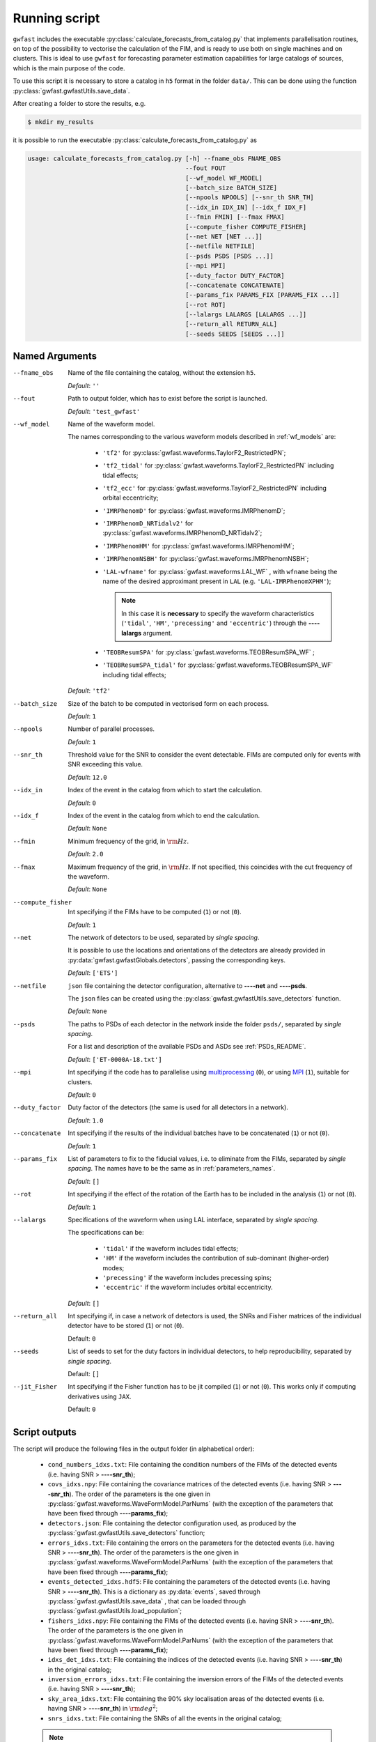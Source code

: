 
Running script
==============

``gwfast`` includes the executable :py:class:`calculate_forecasts_from_catalog.py` that implements parallelisation routines, on top of the possibility to vectorise the calculation of the FIM, and is ready to use both on single machines and on clusters.
This is ideal to use ``gwfast`` for forecasting parameter estimation capabilities for large catalogs of sources, which is the main purpose of the code.

To use this script it is necessary to store a catalog in ``h5`` format in the folder ``data/``. This can be done using the function :py:class:`gwfast.gwfastUtils.save_data`.

After creating a folder to store the results, e.g.

.. code-block:: console

  $ mkdir my_results

it is possible to run the executable :py:class:`calculate_forecasts_from_catalog.py` as

.. code-block::

  usage: calculate_forecasts_from_catalog.py [-h] --fname_obs FNAME_OBS
                                             --fout FOUT
                                             [--wf_model WF_MODEL]
                                             [--batch_size BATCH_SIZE]
                                             [--npools NPOOLS] [--snr_th SNR_TH]
                                             [--idx_in IDX_IN] [--idx_f IDX_F]
                                             [--fmin FMIN] [--fmax FMAX]
                                             [--compute_fisher COMPUTE_FISHER]
                                             [--net NET [NET ...]]
                                             [--netfile NETFILE]
                                             [--psds PSDS [PSDS ...]]
                                             [--mpi MPI]
                                             [--duty_factor DUTY_FACTOR]
                                             [--concatenate CONCATENATE]
                                             [--params_fix PARAMS_FIX [PARAMS_FIX ...]]
                                             [--rot ROT]
                                             [--lalargs LALARGS [LALARGS ...]]
                                             [--return_all RETURN_ALL]
                                             [--seeds SEEDS [SEEDS ...]]

Named Arguments
---------------

--fname_obs

  Name of the file containing the catalog, without the extension ``h5``.

  *Default*: ``''``

--fout

  Path to output folder, which has to exist before the script is launched.

  *Default*: ``'test_gwfast'``

--wf_model

  Name of the waveform model.

  The names corresponding to the various waveform models described in :ref:`wf_models` are:

      - ``'tf2'`` for :py:class:`gwfast.waveforms.TaylorF2_RestrictedPN`;
      - ``'tf2_tidal'`` for :py:class:`gwfast.waveforms.TaylorF2_RestrictedPN` including tidal effects;
      - ``'tf2_ecc'`` for :py:class:`gwfast.waveforms.TaylorF2_RestrictedPN` including orbital eccentricity;
      - ``'IMRPhenomD'`` for :py:class:`gwfast.waveforms.IMRPhenomD`;
      - ``'IMRPhenomD_NRTidalv2'`` for :py:class:`gwfast.waveforms.IMRPhenomD_NRTidalv2`;
      - ``'IMRPhenomHM'`` for :py:class:`gwfast.waveforms.IMRPhenomHM`;
      - ``'IMRPhenomNSBH'`` for :py:class:`gwfast.waveforms.IMRPhenomNSBH`;
      - ``'LAL-wfname'`` for :py:class:`gwfast.waveforms.LAL_WF` , with ``wfname`` being the name of the desired approximant present in ``LAL`` (e.g. ``'LAL-IMRPhenomXPHM'``);

        .. note::
          In this case it is **necessary** to specify the waveform characteristics (``'tidal'``, ``'HM'``, ``'precessing'`` and ``'eccentric'``) through the **--\ --lalargs** argument.

      - ``'TEOBResumSPA'`` for :py:class:`gwfast.waveforms.TEOBResumSPA_WF` ;
      - ``'TEOBResumSPA_tidal'`` for :py:class:`gwfast.waveforms.TEOBResumSPA_WF` including tidal effects;

  *Default*: ``'tf2'``

--batch_size

  Size of the batch to be computed in vectorised form on each process.

  *Default*: ``1``

--npools

  Number of parallel processes.

  *Default*: ``1``

--snr_th

  Threshold value for the SNR to consider the event detectable. FIMs are computed only for events with SNR exceeding this value.

  *Default*: ``12.0``

--idx_in

  Index of the event in the catalog from which to start the calculation.

  *Default*: ``0``

--idx_f

  Index of the event in the catalog from which to end the calculation.

  *Default*: ``None``

--fmin

  Minimum frequency of the grid, in :math:`\rm Hz`.

  *Default*: ``2.0``

--fmax

  Maximum frequency of the grid, in :math:`\rm Hz`. If not specified, this coincides with the cut frequency of the waveform.

  *Default*: ``None``

--compute_fisher

  Int specifying if the FIMs have to be computed (``1``) or not (``0``).

  *Default*: ``1``

--net

  The network of detectors to be used, separated by *single spacing*.

  It is possible to use the locations and orientations of the detectors are already provided in :py:data:`gwfast.gwfastGlobals.detectors`, passing the corresponding keys.

  *Default*: ``['ETS']``

--netfile

  ``json`` file containing the detector configuration, alternative to **--\ --net** and **--\ --psds**.

  The ``json`` files can be created using the :py:class:`gwfast.gwfastUtils.save_detectors` function.

  *Default*: ``None``

--psds

  The paths to PSDs of each detector in the network inside the folder ``psds/``, separated by *single spacing*.

  For a list and description of the available PSDs and ASDs see :ref:`PSDs_README`.

  *Default*: ``['ET-0000A-18.txt']``

--mpi

  Int specifying if the code has to parallelise using `multiprocessing <https://docs.python.org/3/library/multiprocessing.html>`_ (``0``), or using `MPI <https://mpi4py.readthedocs.io/en/stable/>`_ (``1``), suitable for clusters.

  *Default*: ``0``

--duty_factor

  Duty factor of the detectors (the same is used for all detectors in a network).

  *Default*: ``1.0``

--concatenate

  Int specifying if the results of the individual batches have to be concatenated (``1``) or not (``0``).

  *Default*: ``1``

--params_fix

  List of parameters to fix to the fiducial values, i.e. to eliminate from the FIMs, separated by *single spacing*. The names have to be the same as in :ref:`parameters_names`.

  *Default*: ``[]``

--rot

  Int specifying if the effect of the rotation of the Earth has to be included in the analysis (``1``) or not (``0``).

  *Default*: ``1``

--lalargs

  Specifications of the waveform when using LAL interface, separated by *single spacing*.

  The specifications can be:

    - ``'tidal'`` if the waveform includes tidal effects;
    - ``'HM'`` if the waveform includes the contribution of sub-dominant (higher-order) modes;
    - ``'precessing'`` if the waveform includes precessing spins;
    - ``'eccentric'`` if the waveform includes orbital eccentricity.

  *Default*: ``[]``

--return_all

  Int specifying if, in case a network of detectors is used, the SNRs and Fisher matrices of the individual detector have to be stored (``1``) or not (``0``).

  Default: ``0``

--seeds

  List of seeds to set for the duty factors in individual detectors, to help reproducibility, separated by *single spacing*.

  Default: ``[]``

--jit_Fisher
  
  Int specifying if the Fisher function has to be jit compiled (``1``) or not (``0``). This works only if computing derivatives using ``JAX``.
  
  Default: ``0``

Script outputs
--------------

The script will produce the following files in the output folder (in alphabetical order):

  - ``cond_numbers_idxs.txt``: File containing the condition numbers of the FIMs of the detected events (i.e. having SNR > **--\ --snr_th**);
  - ``covs_idxs.npy``: File containing the covariance matrices of the detected events (i.e. having SNR > **--\ --snr_th**). The order of the parameters is the one given in :py:class:`gwfast.waveforms.WaveFormModel.ParNums` (with the exception of the parameters that have been fixed through **--\ --params_fix**);
  - ``detectors.json``: File containing the detector configuration used, as produced by the :py:class:`gwfast.gwfastUtils.save_detectors` function;
  - ``errors_idxs.txt``: File containing the errors on the parameters for the detected events (i.e. having SNR > **--\ --snr_th**). The order of the parameters is the one given in :py:class:`gwfast.waveforms.WaveFormModel.ParNums` (with the exception of the parameters that have been fixed through **--\ --params_fix**);
  - ``events_detected_idxs.hdf5``: File containing the parameters of the detected events (i.e. having SNR > **--\ --snr_th**). This is a dictionary as :py:data:`events`, saved through :py:class:`gwfast.gwfastUtils.save_data` , that can be loaded through :py:class:`gwfast.gwfastUtils.load_population`;
  - ``fishers_idxs.npy``: File containing the FIMs of the detected events (i.e. having SNR > **--\ --snr_th**). The order of the parameters is the one given in :py:class:`gwfast.waveforms.WaveFormModel.ParNums` (with the exception of the parameters that have been fixed through **--\ --params_fix**);
  - ``idxs_det_idxs.txt``: File containing the indices of the detected events (i.e. having SNR > **--\ --snr_th**) in the original catalog;
  - ``inversion_errors_idxs.txt``: File containing the inversion errors of the FIMs of the detected events (i.e. having SNR > **--\ --snr_th**);
  - ``sky_area_idxs.txt``: File containing the 90\% sky localisation areas of the detected events (i.e. having SNR > **--\ --snr_th**) in :math:`\rm deg^2`;
  - ``snrs_idxs.txt``: File containing the SNRs of all the events in the original catalog;

  .. note::
    All the above files refer to quantities evaluated by the full detector network.

.. note::
  The suffix ``idxs`` present in all file names refers to the initial and final indices of the events used in the original catalog. As an example, if using the events from ``0`` to ``5000`` in the original catalog, the suffix of all files will be ``0_to_5000``, e.g. ``snrs_0_to_5000.txt``.

.. note::
  The ``npy`` files can be loaded using the :py:class:`numpy.load` function.

Also, if **--\ --return_all=** ``1``, the following files will be produced:

  - ``all_fishers_idxs.hdf5`` : File containing a dictionary with the FIMs of the detected events (i.e. having SNR > **--\ --snr_th**), both for the full network and for the single detectors. The order of the parameters is the one given in :py:class:`gwfast.waveforms.WaveFormModel.ParNums` (with the exception of the parameters that have been fixed through **--\ --params_fix**);
  - ``all_snrs_idxs.hdf5`` : File containing a dictionary with the SNRs of all the events in the original catalog, both for the full network and for the single detectors.
